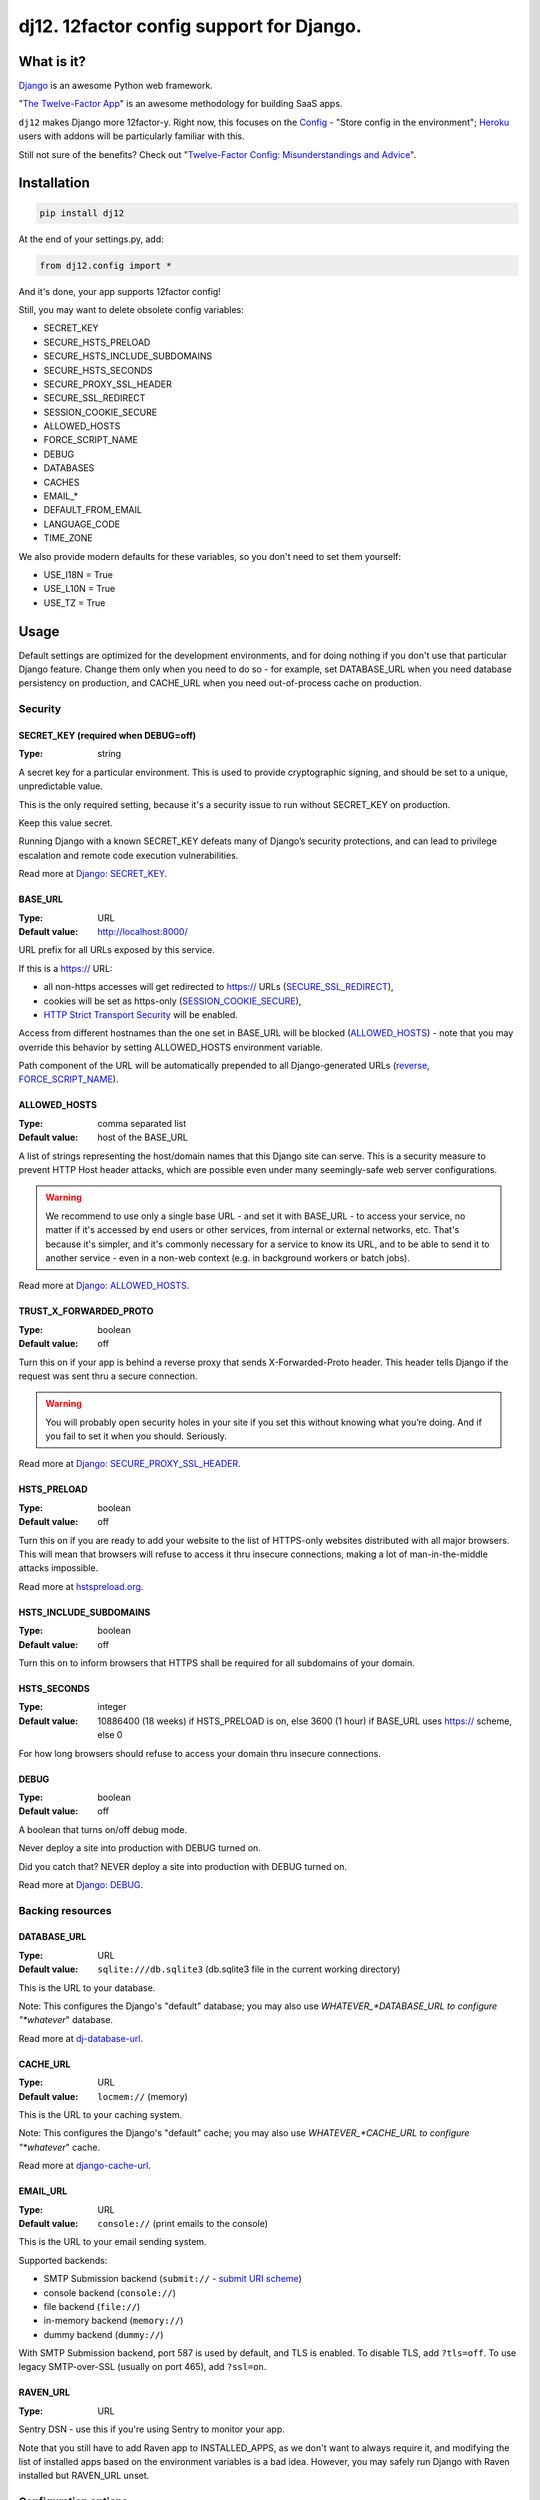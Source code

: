 dj12. 12factor config support for Django.
=========================================

What is it?
-----------

`Django <https://www.djangoproject.com/>`__ is an awesome Python web framework.

"`The Twelve-Factor App <https://12factor.net/>`__" is an awesome methodology for building SaaS apps.

``dj12`` makes Django more 12factor-y. Right now, this focuses on the `Config <https://12factor.net/config>`__ - "Store config in the environment"; `Heroku <https://www.heroku.com/>`__ users with addons will be particularly familiar with this.

Still not sure of the benefits? Check out "`Twelve-Factor Config: Misunderstandings and Advice <https://blog.doismellburning.co.uk/2014/10/06/twelve-factor-config-misunderstandings-and-advice/>`__".

Installation
------------

.. code-block:: python

    pip install dj12

At the end of your settings.py, add:

.. code-block:: python

    from dj12.config import *

And it's done, your app supports 12factor config!

Still, you may want to delete obsolete config variables:

* SECRET_KEY
* SECURE_HSTS_PRELOAD
* SECURE_HSTS_INCLUDE_SUBDOMAINS
* SECURE_HSTS_SECONDS
* SECURE_PROXY_SSL_HEADER
* SECURE_SSL_REDIRECT
* SESSION_COOKIE_SECURE
* ALLOWED_HOSTS
* FORCE_SCRIPT_NAME
* DEBUG
* DATABASES
* CACHES
* EMAIL_*
* DEFAULT_FROM_EMAIL
* LANGUAGE_CODE
* TIME_ZONE

We also provide modern defaults for these variables, so you don't need to set them yourself:

* USE_I18N = True
* USE_L10N = True
* USE_TZ = True


Usage
-----

Default settings are optimized for the development environments, and for doing nothing if you don't use that particular Django feature. Change them only when you need to do so - for example, set DATABASE_URL when you need database persistency on production, and CACHE_URL when you need out-of-process cache on production.

Security
````````

SECRET_KEY (required when DEBUG=off)
~~~~~~~~~~~~~~~~~~~~~~~~~~~~~~~~~~~~
:Type: string

A secret key for a particular environment. This is used to provide cryptographic signing, and should be set to a unique, unpredictable value.

This is the only required setting, because it's a security issue to run without SECRET_KEY on production.

Keep this value secret.

Running Django with a known SECRET_KEY defeats many of Django’s security protections, and can lead to privilege escalation and remote code execution vulnerabilities.

Read more at `Django: SECRET_KEY <https://docs.djangoproject.com/en/1.11/ref/settings/#secret-key>`__.

BASE_URL
~~~~~~~~
:Type: URL
:Default value: http://localhost:8000/

URL prefix for all URLs exposed by this service.

If this is a https:// URL:

* all non-https accesses will get redirected to https:// URLs (`SECURE_SSL_REDIRECT <https://docs.djangoproject.com/en/1.11/ref/settings/#secure-ssl-redirect>`__),
* cookies will be set as https-only (`SESSION_COOKIE_SECURE <https://docs.djangoproject.com/en/1.11/ref/settings/#session-cookie-secure>`__),
* `HTTP Strict Transport Security <https://en.wikipedia.org/wiki/HTTP_Strict_Transport_Security>`__ will be enabled.

Access from different hostnames than the one set in BASE_URL will be blocked (`ALLOWED_HOSTS <https://docs.djangoproject.com/en/1.11/ref/settings/#allowed-hosts>`__) - note that you may override this behavior by setting ALLOWED_HOSTS environment variable.

Path component of the URL will be automatically prepended to all Django-generated URLs (`reverse <https://docs.djangoproject.com/en/1.11/ref/urlresolvers/#reverse>`__, `FORCE_SCRIPT_NAME <https://docs.djangoproject.com/en/1.11/ref/settings/#force-script-name>`__).

ALLOWED_HOSTS
~~~~~~~~~~~~~
:Type: comma separated list
:Default value: host of the BASE_URL

A list of strings representing the host/domain names that this Django site can serve. This is a security measure to prevent HTTP Host header attacks, which are possible even under many seemingly-safe web server configurations.

.. warning:: We recommend to use only a single base URL - and set it with BASE_URL - to access your service, no matter if it's accessed by end users or other services, from internal or external networks, etc. That's because it's simpler, and it's commonly necessary for a service to know its URL, and to be able to send it to another service - even in a non-web context (e.g. in background workers or batch jobs).

Read more at `Django: ALLOWED_HOSTS <https://docs.djangoproject.com/en/1.11/ref/settings/#allowed-hosts>`__.

TRUST_X_FORWARDED_PROTO
~~~~~~~~~~~~~~~~~~~~~~~
:Type: boolean
:Default value: off

Turn this on if your app is behind a reverse proxy that sends X-Forwarded-Proto header. This header tells Django if the request was sent thru a secure connection.

.. warning:: You will probably open security holes in your site if you set this without knowing what you’re doing. And if you fail to set it when you should. Seriously.

Read more at `Django: SECURE_PROXY_SSL_HEADER <https://docs.djangoproject.com/en/1.11/ref/settings/#secure-proxy-ssl-header>`__.

HSTS_PRELOAD
~~~~~~~~~~~~
:Type: boolean
:Default value: off

Turn this on if you are ready to add your website to the list of HTTPS-only websites distributed with all major browsers. This will mean that browsers will refuse to access it thru insecure connections, making a lot of man-in-the-middle attacks impossible.

Read more at `hstspreload.org <https://hstspreload.org/>`__.

HSTS_INCLUDE_SUBDOMAINS
~~~~~~~~~~~~~~~~~~~~~~~
:Type: boolean
:Default value: off

Turn this on to inform browsers that HTTPS shall be required for all subdomains of your domain.

HSTS_SECONDS
~~~~~~~~~~~~
:Type: integer
:Default value: 10886400 (18 weeks) if HSTS_PRELOAD is on, else 3600 (1 hour) if BASE_URL uses https:// scheme, else 0

For how long browsers should refuse to access your domain thru insecure connections.

DEBUG
~~~~~
:Type: boolean
:Default value: off

A boolean that turns on/off debug mode.

Never deploy a site into production with DEBUG turned on.

Did you catch that? NEVER deploy a site into production with DEBUG turned on.

Read more at `Django: DEBUG <https://docs.djangoproject.com/en/1.11/ref/settings/#debug>`__.

Backing resources
`````````````````

DATABASE_URL
~~~~~~~~~~~~
:Type: URL
:Default value: ``sqlite:///db.sqlite3`` (db.sqlite3 file in the current working directory)

This is the URL to your database.

Note: This configures the Django's "default" database; you may also use *WHATEVER_*DATABASE_URL to configure "*whatever*" database.

Read more at `dj-database-url <https://github.com/kennethreitz/dj-database-url>`__.

CACHE_URL
~~~~~~~~~
:Type: URL
:Default value: ``locmem://`` (memory)

This is the URL to your caching system.

Note: This configures the Django's "default" cache; you may also use *WHATEVER_*CACHE_URL to configure "*whatever*" cache.

Read more at `django-cache-url <https://github.com/ghickman/django-cache-url>`__.

EMAIL_URL
~~~~~~~~~
:Type: URL
:Default value: ``console://`` (print emails to the console)

This is the URL to your email sending system.

Supported backends:

- SMTP Submission backend (``submit://`` - `submit URI scheme <https://www.iana.org/assignments/uri-schemes/prov/submit>`_)
- console backend (``console://``)
- file backend (``file://``)
- in-memory backend (``memory://``)
- dummy backend (``dummy://``)

With SMTP Submission backend, port 587 is used by default, and TLS is enabled. To disable TLS, add ``?tls=off``. To use legacy SMTP-over-SSL (usually on port 465), add ``?ssl=on``.

RAVEN_URL
~~~~~~~~~
:Type: URL

Sentry DSN - use this if you're using Sentry to monitor your app.

Note that you still have to add Raven app to INSTALLED_APPS, as we don't want to always require it, and modifying the list of installed apps based on the environment variables is a bad idea. However, you may safely run Django with Raven installed but RAVEN_URL unset.

Configuration options
`````````````````````

EMAIL_FROM
~~~~~~~~~~
:Type: email address
:Default value: webmaster@localhost

Default email address to use for emails sent to users.

Read more at `Django: DEFAULT_FROM_EMAIL <https://docs.djangoproject.com/en/1.11/ref/settings/#std:setting-DEFAULT_FROM_EMAIL>`__.

LANG
~~~~
:Type: string
:Default value: en-us

Default language for the environment. Supports both standard language ID format, and UNIX $LANG format.

It serves two purposes:

* If the locale middleware isn’t in use, it decides which translation is served to all users.
* If the locale middleware is active, it provides a fallback language in case the user’s preferred language can’t be determined or is not supported by the website. It also provides the fallback translation when a translation for a given literal doesn’t exist for the user’s preferred language.

Read more at `Django: LANGUAGE_CODE <https://docs.djangoproject.com/en/1.11/ref/settings/#std:setting-LANGUAGE_CODE>`__.

TIME_ZONE
~~~~~~~~~
:Type: string
:Default value: UTC

A string representing the time zone for this environment. See the `list of time zones <https://en.wikipedia.org/wiki/List_of_tz_database_time_zones>`__.

Read more at `Django: TIME_ZONE <https://docs.djangoproject.com/en/1.11/ref/settings/#std:setting-TIME_ZONE>`__.


